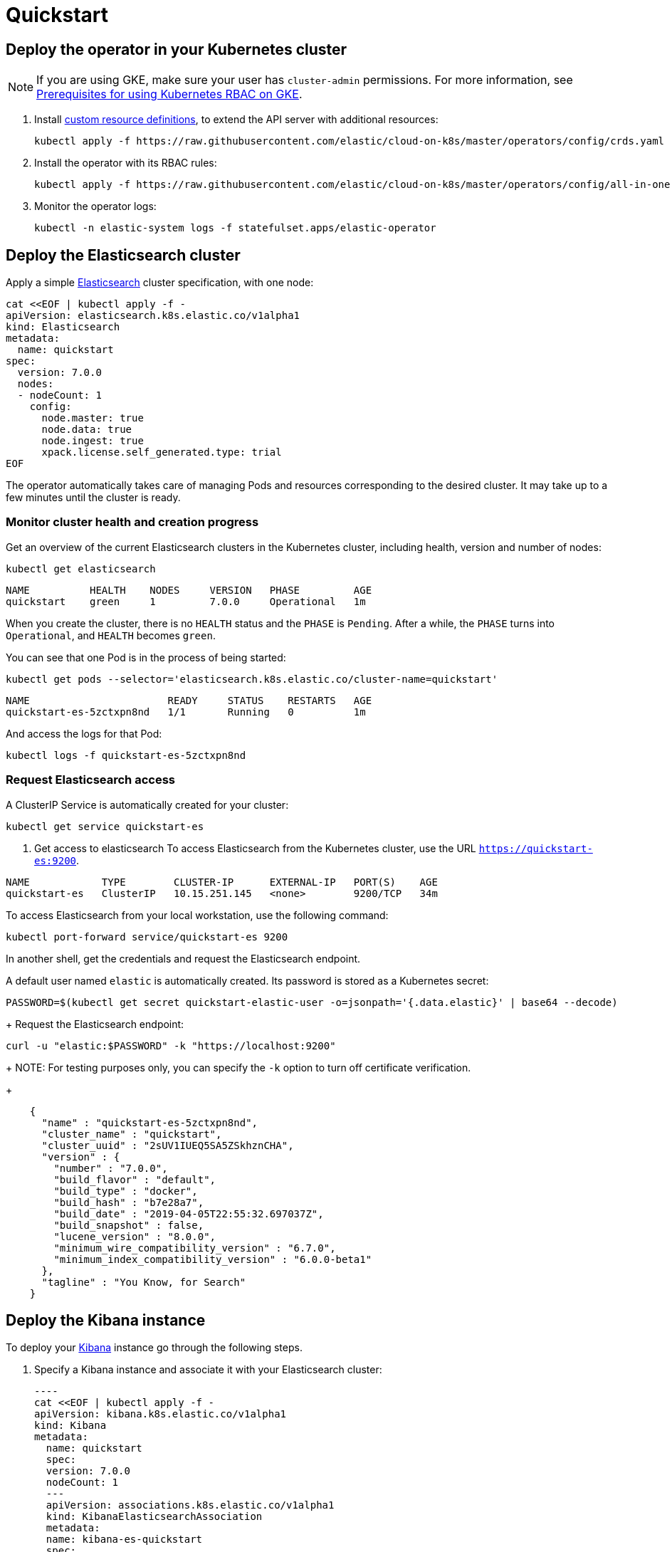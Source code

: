 [id="{p}-quickstart"]

= Quickstart

[partintro]
--
Eager to get started? This fast guide shows you how to:

* Deploy the operator in your Kubernetes cluster
* Deploy the Elasticsearch cluster
* Deploy the Kibana instance
* Upgrade your deployment
* Deep dive

**Requirements**

This quickstart assumes you already have Kubernetes 1.11+.
--

[float]
== Deploy the operator in your Kubernetes cluster

NOTE: If you are using GKE, make sure your user has `cluster-admin` permissions. For more information, see link:https://cloud.google.com/kubernetes-engine/docs/how-to/role-based-access-control[Prerequisites for using Kubernetes RBAC on GKE].

. Install link:https://kubernetes.io/docs/concepts/extend-kubernetes/api-extension/custom-resources/[custom resource definitions], to extend the API server with additional resources:

  kubectl apply -f https://raw.githubusercontent.com/elastic/cloud-on-k8s/master/operators/config/crds.yaml

. Install the operator with its RBAC rules:

  kubectl apply -f https://raw.githubusercontent.com/elastic/cloud-on-k8s/master/operators/config/all-in-one.yaml

. Monitor the operator logs:

  kubectl -n elastic-system logs -f statefulset.apps/elastic-operator

[float]
== Deploy the Elasticsearch cluster

Apply a simple link:{ref}getting-started.html[Elasticsearch] cluster specification, with one node:

----
cat <<EOF | kubectl apply -f -
apiVersion: elasticsearch.k8s.elastic.co/v1alpha1
kind: Elasticsearch
metadata:
  name: quickstart
spec:
  version: 7.0.0
  nodes:
  - nodeCount: 1
    config:
      node.master: true
      node.data: true
      node.ingest: true
      xpack.license.self_generated.type: trial
EOF
----

The operator automatically takes care of managing Pods and resources corresponding to the desired cluster. It may take up to a few minutes until the cluster is ready.

[float]
=== Monitor cluster health and creation progress

Get an overview of the current Elasticsearch clusters in the Kubernetes cluster, including health, version and number of nodes:

`kubectl get elasticsearch`

----
NAME          HEALTH    NODES     VERSION   PHASE         AGE
quickstart    green     1         7.0.0     Operational   1m
----

When you create the cluster, there is no `HEALTH` status and the `PHASE` is `Pending`. After a while, the `PHASE` turns into `Operational`, and `HEALTH` becomes `green`.

You can see that one Pod is in the process of being started:

`kubectl get pods --selector='elasticsearch.k8s.elastic.co/cluster-name=quickstart'`

----
NAME                       READY     STATUS    RESTARTS   AGE
quickstart-es-5zctxpn8nd   1/1       Running   0          1m
----

And access the logs for that Pod:

`kubectl logs -f quickstart-es-5zctxpn8nd`

[float]
=== Request Elasticsearch access

A ClusterIP Service is automatically created for your cluster:

`kubectl get service quickstart-es`

. Get access to elasticsearch
To access Elasticsearch from the Kubernetes cluster, use the URL `https://quickstart-es:9200`.

----
NAME            TYPE        CLUSTER-IP      EXTERNAL-IP   PORT(S)    AGE
quickstart-es   ClusterIP   10.15.251.145   <none>        9200/TCP   34m
----

To access Elasticsearch from your local workstation, use the following command:

   kubectl port-forward service/quickstart-es 9200

In another shell, get the credentials and request the Elasticsearch endpoint.

A default user named `elastic` is automatically created. Its password is stored as a Kubernetes secret:

  PASSWORD=$(kubectl get secret quickstart-elastic-user -o=jsonpath='{.data.elastic}' | base64 --decode)
+
Request the Elasticsearch endpoint:

    curl -u "elastic:$PASSWORD" -k "https://localhost:9200"
+
NOTE: For testing purposes only, you can specify the `-k` option to turn off certificate verification.
+
----
    {
      "name" : "quickstart-es-5zctxpn8nd",
      "cluster_name" : "quickstart",
      "cluster_uuid" : "2sUV1IUEQ5SA5ZSkhznCHA",
      "version" : {
        "number" : "7.0.0",
        "build_flavor" : "default",
        "build_type" : "docker",
        "build_hash" : "b7e28a7",
        "build_date" : "2019-04-05T22:55:32.697037Z",
        "build_snapshot" : false,
        "lucene_version" : "8.0.0",
        "minimum_wire_compatibility_version" : "6.7.0",
        "minimum_index_compatibility_version" : "6.0.0-beta1"
      },
      "tagline" : "You Know, for Search"
    }
----

[float]
== Deploy the Kibana instance

To deploy your link:{kibana-ref}introduction.html#introduction[Kibana] instance go through the following steps.

. Specify a Kibana instance and associate it with your Elasticsearch cluster:

  ----
  cat <<EOF | kubectl apply -f -
  apiVersion: kibana.k8s.elastic.co/v1alpha1
  kind: Kibana
  metadata:
    name: quickstart
    spec:
    version: 7.0.0
    nodeCount: 1
    ---
    apiVersion: associations.k8s.elastic.co/v1alpha1
    kind: KibanaElasticsearchAssociation
    metadata:
    name: kibana-es-quickstart
    spec:
    elasticsearch:
      name: quickstart
      namespace: default
      kibana:
      name: quickstart
      namespace: default
      EOF
      ----

. Monitor Kibana health and creation progress
+
Similar to Elasticsearch, you can retrieve some details about Kibana instances:

  kubectl get kibana
+
And the associated Pods:

  kubectl get pod --selector='kibana.k8s.elastic.co/name=quickstart'

. Access Kibana
+
A `ClusterIP` Service is automatically created for Kibana:

  kubectl get service quickstart-kibana
+
NOTE: You need the elastic password. Retrieve it again and copy it:

  PASSWORD=$(kubectl get secret quickstart-elastic-user -o=jsonpath='{.data.elastic}' | base64 --decode)

  echo $PASSWORD
+
Use `kubectl port-forward` to access Kibana from your local workstation:

  kubectl port-forward service/quickstart-kibana 5601
+
Open `http://localhost:5601` in your browser.

[float]
== Upgrade your deployment

You can apply any modification to the original cluster specification. The operator makes sure that your changes are applied to the existing cluster, by avoiding downtime.

For example, you can grow the cluster to three nodes:

[source,sh]
----
cat <<EOF | kubectl apply -f -
apiVersion: elasticsearch.k8s.elastic.co/v1alpha1
kind: Elasticsearch
metadata:
  name: quickstart
spec:
  version: 7.0.0
  nodes:
  - nodeCount: 3
    config:
      node.master: true
      node.data: true
      node.ingest: true
      xpack.license.self_generated.type: trial
EOF
----

[float]
== Deep dive

Now that you have completed the quickstart, you can try out more features like securing your cluster or using persistent storage.

[float]
=== Secure your cluster

To secure your production-grade Elasticsearch deployment, you can:

*  Use XPack security for encryption and authentication

(TODO: link here to a tutorial on how to manipulate certs and auth. Note from nrichers: X-Pack [sic] is going away, so this should just talk about the security features of the Elastic Stack. See https://docs.google.com/document/d/1GX6IzKDf8IBTQexcSZZj_C-ryH4FzsSVf7s0SHKiLKA/edit# for more info.)

*  Set up an ingress proxy layer (link:https://github.com/elastic/cloud-on-k8s/blob/master/operators/config/samples/ingress/nginx-ingress.yaml[example using NGINX])

[float]
=== Use persistent storage

The cluster that you deployed in this quickstart uses an link:https://kubernetes.io/docs/concepts/storage/volumes/#emptydir[emptyDir volume], which might not qualify for production workloads.

You can request a `PersistentVolumeClaim` in the cluster specification, to target any `PersistentVolume` class available in your Kubernetes cluster:

----
yaml
apiVersion: elasticsearch.k8s.elastic.co/v1alpha1
kind: Elasticsearch
metadata:
  name: my-cluster
spec:
  version: 7.0.0
  nodes:
  - nodeCount: 3
    config:
      node.master: true
      node.data: true
      node.ingest: true
      xpack.license.self_generated.type: trial
    volumeClaimTemplates:
    - metadata:
        name: data
      spec:
        accessModes:
        - ReadWriteOnce
        resources:
          requests:
            storage: 100GB
        storageClassName: gcePersistentDisk # can be any available storage class
----

To aim for the best performance, the operator supports persistent volumes local to each node. For more details, see:

 * link:https://github.com/elastic/cloud-on-k8s/tree/master/local-volume[elastic local volume dynamic provisioner]to setup dynamic local volumes based on LVM.
 * link:https://github.com/kubernetes-sigs/sig-storage-local-static-provisioner[kubernetes-sigs local volume static provisioner] to setup static local volumes.

[float]
=== Additional features

The operator supports the following features:

* Node-to-node TLS encryption
* User management
* Secure settings (for ex. automated snapshots)
* Nodes resources limitations (CPU, RAM, disk)
* Cluster update strategies
* Version upgrades
* Node attributes
* Cross-cluster search and replication
* Licensing
* Operator namespace management
* APM server deployments
* Pausing reconciliations
* Full cluster restart
